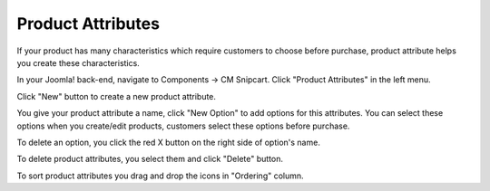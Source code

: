 ==================
Product Attributes
==================

If your product has many characteristics which require customers to choose before purchase, product attribute helps you create these characteristics.


In your Joomla! back-end, navigate to Components -> CM Snipcart. Click "Product Attributes" in the left menu.

.. image:: ../images/cmsnipcart_attribute_list_01.jpg

Click "New" button to create a new product attribute.

.. image:: ../images/cmsnipcart_attribute_form_01.jpg

You give your product attribute a name, click "New Option" to add options for this attributes. You can select these options when you create/edit products, customers select these options before purchase.

.. image:: ../images/cmsnipcart_attribute_form_02.jpg

To delete an option, you click the red X button on the right side of option's name.

.. image:: ../images/cmsnipcart_attribute_form_03.jpg


To delete product attributes, you select them and click "Delete" button.

.. image:: ../images/cmsnipcart_attribute_list_02.jpg

To sort product attributes you drag and drop the icons in "Ordering" column.